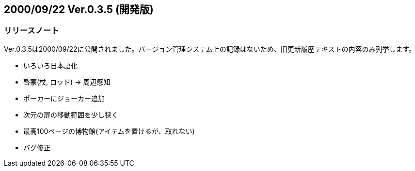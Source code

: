 :lang: ja
:doctype: article

## 2000/09/22 Ver.0.3.5 (開発版)

### リリースノート

Ver.0.3.5は2000/09/22に公開されました。バージョン管理システム上の記録はないため、旧更新履歴テキストの内容のみ列挙します。

* いろいろ日本語化
* 啓蒙(杖, ロッド) → 周辺感知
* ポーカーにジョーカー追加
* 次元の扉の移動範囲を少し狭く
* 最高100ページの博物館(アイテムを置けるが、取れない)
* バグ修正

